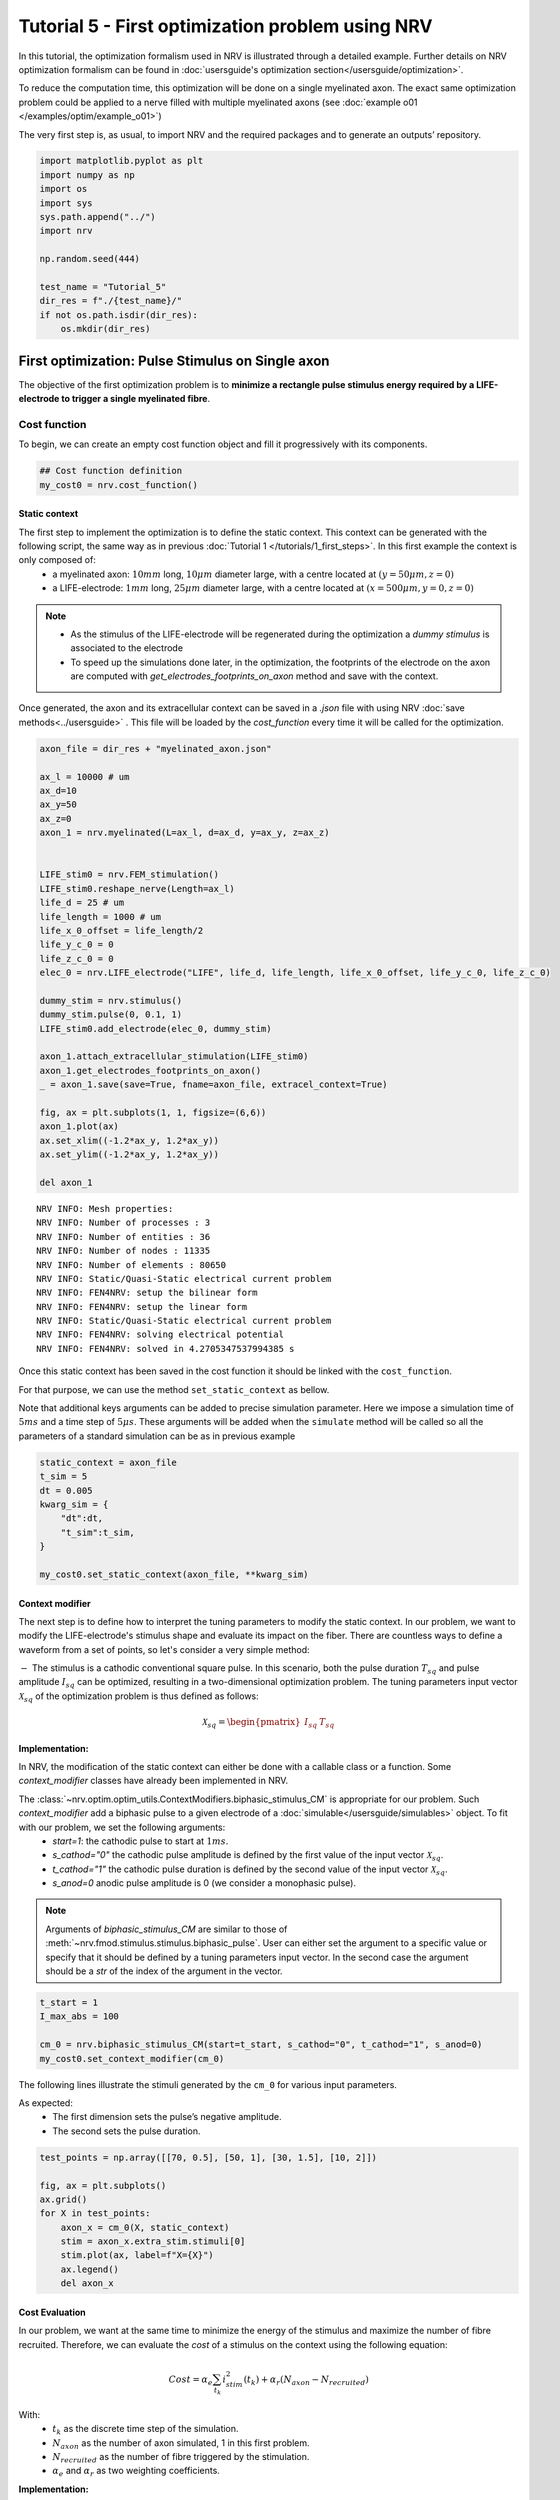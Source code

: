 =================================================
Tutorial 5 - First optimization problem using NRV
=================================================

In this tutorial, the optimization formalism used in NRV is illustrated
through a detailed example. Further details on NRV optimization
formalism can be found in
:doc:`usersguide's optimization section</usersguide/optimization>`.

To reduce the computation time, this optimization will be done on a
single myelinated axon. The exact same optimization problem could be
applied to a nerve filled with multiple myelinated axons (see :doc:`example o01 </examples/optim/example_o01>`)

The very first step is, as usual, to import NRV and the required
packages and to generate an outputs’ repository.

.. code:: ipython3

    import matplotlib.pyplot as plt
    import numpy as np
    import os
    import sys
    sys.path.append("../")
    import nrv
    
    np.random.seed(444)
    
    test_name = "Tutorial_5"
    dir_res = f"./{test_name}/"
    if not os.path.isdir(dir_res):
        os.mkdir(dir_res)

First optimization: Pulse Stimulus on Single axon
=================================================

The objective of the first optimization problem is to **minimize a
rectangle pulse stimulus energy required by a LIFE-electrode to trigger
a single myelinated fibre**.

Cost function
-------------

To begin, we can create an empty cost function object and fill it
progressively with its components.

.. code:: ipython3

    ## Cost function definition
    my_cost0 = nrv.cost_function()


Static context
~~~~~~~~~~~~~~

The first step to implement the optimization is to define the static context. This context can be generated with the following script, the same way as in previous :doc:`Tutorial 1 </tutorials/1_first_steps>`. In this first example the context is only composed of:
 * a myelinated axon: :math:`10mm` long, :math:`10\mu m` diameter large, with a centre located at :math:`(y=50\mu m, z=0)`
 * a LIFE-electrode: :math:`1mm` long, :math:`25\mu m` diameter large, with a centre located at :math:`(x=500\mu m, y=0, z=0)`


.. note::

    *  As the stimulus of the LIFE-electrode will be regenerated during the optimization a *dummy stimulus* is associated to the electrode

    * To speed up the simulations done later, in the optimization, the footprints of the electrode on the axon are computed with `get_electrodes_footprints_on_axon` method and save with the context.


Once generated, the axon and its extracellular context can be saved in a `.json` file with using NRV :doc:`save methods<../usersguide>` . This file will be loaded by the `cost_function` every time it will be called for the optimization.



.. code:: ipython3

    axon_file = dir_res + "myelinated_axon.json"
    
    ax_l = 10000 # um
    ax_d=10
    ax_y=50
    ax_z=0
    axon_1 = nrv.myelinated(L=ax_l, d=ax_d, y=ax_y, z=ax_z)
    
    
    LIFE_stim0 = nrv.FEM_stimulation()
    LIFE_stim0.reshape_nerve(Length=ax_l)
    life_d = 25 # um
    life_length = 1000 # um
    life_x_0_offset = life_length/2
    life_y_c_0 = 0
    life_z_c_0 = 0
    elec_0 = nrv.LIFE_electrode("LIFE", life_d, life_length, life_x_0_offset, life_y_c_0, life_z_c_0)
    
    dummy_stim = nrv.stimulus()
    dummy_stim.pulse(0, 0.1, 1)
    LIFE_stim0.add_electrode(elec_0, dummy_stim)
    
    axon_1.attach_extracellular_stimulation(LIFE_stim0)
    axon_1.get_electrodes_footprints_on_axon()
    _ = axon_1.save(save=True, fname=axon_file, extracel_context=True)
    
    fig, ax = plt.subplots(1, 1, figsize=(6,6))
    axon_1.plot(ax)
    ax.set_xlim((-1.2*ax_y, 1.2*ax_y))
    ax.set_ylim((-1.2*ax_y, 1.2*ax_y))
    
    del axon_1


.. parsed-literal::

    NRV INFO: Mesh properties:
    NRV INFO: Number of processes : 3
    NRV INFO: Number of entities : 36
    NRV INFO: Number of nodes : 11335
    NRV INFO: Number of elements : 80650
    NRV INFO: Static/Quasi-Static electrical current problem
    NRV INFO: FEN4NRV: setup the bilinear form
    NRV INFO: FEN4NRV: setup the linear form
    NRV INFO: Static/Quasi-Static electrical current problem
    NRV INFO: FEN4NRV: solving electrical potential
    NRV INFO: FEN4NRV: solved in 4.2705347537994385 s



.. image:: 5_first_optimization_files/5_first_optimization_5_1.png


Once this static context has been saved in the cost function it should
be linked with the ``cost_function``.

For that purpose, we can use the method ``set_static_context`` as
bellow.

Note that additional keys arguments can be added to precise simulation
parameter. Here we impose a simulation time of :math:`5ms` and a time
step of :math:`5\mu s`. These arguments will be added when the
``simulate`` method will be called so all the parameters of a standard
simulation can be as in previous example

.. code:: ipython3

    static_context = axon_file
    t_sim = 5
    dt = 0.005
    kwarg_sim = {
        "dt":dt,
        "t_sim":t_sim,
    }
    
    my_cost0.set_static_context(axon_file, **kwarg_sim)


Context modifier
~~~~~~~~~~~~~~~~

The next step is to define how to interpret the tuning parameters to modify the static context. In our problem, we want to modify the LIFE-electrode's stimulus shape and evaluate its impact on the fiber. There are countless ways to define a waveform from a set of points, so let's consider a very simple method:

:math:`-` The stimulus is a cathodic conventional square pulse. In this scenario, both the pulse duration :math:`T_{sq}` and pulse amplitude :math:`I_{sq}` can be optimized, resulting in a two-dimensional optimization problem. The tuning parameters input vector :math:`\mathcal{X}_{sq}` of the optimization problem is thus defined as follows:

.. math::

    \mathcal{X}_{sq} = \begin{pmatrix} I_{sq} & T_{sq} \end{pmatrix} \;


**Implementation:**

In NRV, the modification of the static context can either be done with a callable class or a function. Some `context_modifier` classes have already been implemented in NRV.

The :class:`~nrv.optim.optim_utils.ContextModifiers.biphasic_stimulus_CM` is appropriate for our problem. Such `context_modifier` add a biphasic pulse to a given electrode of a :doc:`simulable</usersguide/simulables>` object. To fit with our problem, we set the following arguments:
 * `start=1`: the cathodic pulse to start at :math:`1ms`.
 * `s_cathod="0"` the cathodic pulse amplitude is defined by the first value of the input vector :math:`\mathcal{X}_{sq}`.
 * `t_cathod="1"` the cathodic pulse duration is defined by the second value of the input vector :math:`\mathcal{X}_{sq}`.
 * `s_anod=0` anodic pulse amplitude is 0 (we consider a monophasic pulse).

.. note::
    Arguments of `biphasic_stimulus_CM` are similar to those of :meth:`~nrv.fmod.stimulus.stimulus.biphasic_pulse`. User can either set the argument to a specific value or specify that it should be defined by a tuning parameters input vector. In the second case the argument should be a `str` of the index of the argument in the vector.


.. code:: ipython3

    t_start = 1
    I_max_abs = 100
    
    cm_0 = nrv.biphasic_stimulus_CM(start=t_start, s_cathod="0", t_cathod="1", s_anod=0)
    my_cost0.set_context_modifier(cm_0)

The following lines illustrate the stimuli generated by the ``cm_0`` for
various input parameters.

As expected: 
 * The first dimension sets the pulse’s negative amplitude.
 * The second sets the pulse duration.

.. code:: ipython3

    test_points = np.array([[70, 0.5], [50, 1], [30, 1.5], [10, 2]])
    
    fig, ax = plt.subplots()
    ax.grid()
    for X in test_points:
        axon_x = cm_0(X, static_context)
        stim = axon_x.extra_stim.stimuli[0]
        stim.plot(ax, label=f"X={X}")
        ax.legend()
        del axon_x



.. image:: 5_first_optimization_files/5_first_optimization_11_0.png

Cost Evaluation
~~~~~~~~~~~~~~~

In our problem, we want at the same time to minimize the energy of the stimulus and maximize the number of fibre recruited. Therefore, we can evaluate the *cost* of a stimulus on the context using the following equation:

.. math::

    Cost = \alpha_e\sum_{t_k}{i_{stim}^2(t_k)}+\alpha_r(N_{axon}-N_{recruited})


With:
 * :math:`t_k` as the discrete time step of the simulation.
 * :math:`N_{axon}` as the number of axon simulated, 1 in this first problem.
 * :math:`N_{recruited}` as the number of fibre triggered by the stimulation.
 * :math:`\alpha_e` and :math:`\alpha_r` as two weighting coefficients.


**Implementation:**

In NRV, the computation of this cost from simulation results is handled by a function or a callable class instance called `cost_evaluation`. As for `context_modifier`, several `cost_evaluation` classes are already implemented in the NRV package. These classes can be combined with algebraic operations to easily generate more complex cases.

Here, the cost evaluation is generated using two classes implemented in NRV:
 1. `recrutement_count_CE`: computes the number of triggered fibres.

 2. `stim_energy_CE`: computes a value proportional to the stimulus energy.


.. note::

    * The second term of the equation (:math:`\alpha_r(N_{axon} - N_{recruited})`) essentially represents a function that is 1 if the fibre is triggered and 0 otherwise. This seemingly complicated notation allows us to use the same equation to evaluate a stimulus in contexts involving a larger number of axons.

    * With a good knowledge of the simulation results, it is possible to implement custom `cost_evaluation`, similar to `context_modifier`. It should be a function or a callable class taking a `sim_results` object and any additional `kwargs` parameters, returning a corresponding cost (`float`).




.. code:: ipython3

    costR = nrv.recrutement_count_CE(reverse=True)
    costC = nrv.stim_energy_CE()
    
    cost_evaluation = costR + 0.01 * costC
    my_cost0.set_cost_evaluation(cost_evaluation)

Optimization problem
--------------------

At this point, the cost function that should be minimized is fully defined. We can now proceed to define the entire optimization process by selecting the appropriate optimizer.

The cost function defined for this problem is not continuous due to the second term of the cost evaluation equation (:math:`\alpha_r(N_{axon} - N_{recruited})`). Therefore, a meta-heuristic approach is more suitable for our needs.

We can thus instantiate a :class:`~nrv.optim.Optimizers.PSO_optimizer` object adapted to our problem as bellow. The parameters relative to the optimization are added at the instantiation. Here:
 * ``maxiter``: sets the number of iterations of the optimization.
 * ``n_particles``: set the number of particle of the swarm.
 * ``opt_type``: sets the neighbour topology as star (when “global”) or ring (when “local”).
 * ``options``: sets the ``Pyswarms``\’s PSO option.
 * ``bh_strategy``: sets the out-of-bounds handling strategy.

See `Pyswarms <https://pyswarms.readthedocs.io/en/latest/>`__ documentation for more information

.. code:: ipython3

    pso_kwargs = {
        "maxiter" : 50,
        "n_particles" : 20,
        "opt_type" : "local",
        "options": {'c1': 0.6, 'c2': 0.6, 'w': 0.8, 'k': 3, 'p': 1},
        "bh_strategy": "reflective",
    }
    pso_opt = nrv.PSO_optimizer(**pso_kwargs)

Once both the ``cost_function`` and the ``optimizer`` are defined the
optimization problem can be simply as bellow

.. code:: ipython3

    # Problem definition
    my_prob = nrv.Problem()
    my_prob.costfunction = my_cost0
    my_prob.optimizer = pso_opt


By calling this optimizer we can the run the optimization. Additional parameters can be set at this time using key arguments. Here, we use this option to set the PSO parameters relative to this problem:
 * ``dimensions``: dimension of the input vector
 * ``bounds``: boundaries of each dimension of the input vector
 * ``comment``: optional `str` comment which will be added to the results dictionary

An :class:`~nrv.optim.optim_utils.optim_results.optim_results` instance will be returned from the optimization containing all results and parameters of the optimization.


.. note::

    * The keys to used to parametrize the optimizer are the same as for instantiating the :class:`~nrv.optim.Optimizers.PSO_optimizer`.

    * As `optim_results` class inherit from `nrv_result`, all results can either be access as `dictionary` keys or as class attributes and post-processing built-in method can be used.


.. code:: ipython3

    
    t_end = 0.5
    duration_bound = (0.01, t_end)
    bounds0 = (
        (0, I_max_abs),
        duration_bound
    )
    pso_kwargs_pb_0 = {
        "dimensions" : 2,
        "bounds" : bounds0,
        "comment":"pulse"}
    
    res0 = my_prob(**pso_kwargs_pb_0)


.. parsed-literal::

    pyswarms.single.general_optimizer: 100%|██████████|50/50, best_cost=0.0294


Hurray! The first optimization is now complete.

We can check the best input vector and the best final cost stored in
``res0["x"]`` and ``res0["best_cost"]`` respectively.

.. code:: ipython3

    print("best input vector:", res0["x"], "\nbest cost:", res0["best_cost"])


.. parsed-literal::

    best input vector: [3.9857663821182845, 0.18529750144398588] 
    best cost: 0.02943955063084398


We can explore further the results of the optimization by plotting the
best stimulus shape and the cost history.

.. code:: ipython3

    fig_costs, axs_costs = plt.subplots(2, 1)
    
    stim = cm_0(res0.x, static_context).extra_stim.stimuli[0]
    stim.plot(axs_costs[0])
    axs_costs[0].set_xlabel("best stimulus shape")
    axs_costs[0].set_xlabel("time (ms)")
    axs_costs[0].set_ylabel("amplitude (µA)")
    axs_costs[0].grid()
    
    res0.plot_cost_history(axs_costs[1])
    axs_costs[1].set_xlabel("optimization iteration")
    axs_costs[1].set_ylabel("cost")
    axs_costs[1].grid()
    fig_costs.tight_layout()




.. image:: 5_first_optimization_files/5_first_optimization_23_0.png


Using the method ``compute_best_pos``, the axon with the optimized
stimulus can be simulated.

This can be useful to make sure the axon is activated by plotting the
rasterized :math:`V_{mem}` as in :doc:`Tutorial 1 </tutorials/1_first_steps>`.

.. code:: ipython3

    fig_costs, axs_costs = plt.subplots(2, 1)

    stim = cm_0(res0.x, static_context).extra_stim.stimuli[0]
    stim.plot(axs_costs[0], label="rectangle pulse")
    axs_costs[0].set_xlabel("best stimulus shape")
    axs_costs[0].set_xlabel("time (ms)")
    axs_costs[0].set_ylabel("amplitude (µA)")
    axs_costs[0].grid()

    res0.plot_cost_history(axs_costs[1])
    axs_costs[1].set_xlabel("optimization iteration")
    axs_costs[1].set_ylabel("cost")
    axs_costs[1].grid()
    fig_costs.tight_layout()





.. image:: 5_first_optimization_files/5_first_optimization_25_0.png


Second optimization spline interpolated stimulus
================================================

At this point, we have found a rectangle pulse stimulus shape triggering our fibre with a minimal energy. Let’s see if we can find a better cost with a more complex stimulus shape.

In this new problem, we can define the stimulus as a cathodic pulse through interpolated splines over :math:`2` points which are individually defined in time and amplitude. This second optimization scenario results in a :math:`4`-dimensional problem with the input vector :math:`\mathcal{X}_{s_2}` defined as:

.. math::


   \mathcal{X}_{s_2} = \begin{pmatrix} I_{s_1} & t_{s_1} & I_{s_2} & t_{s_2}    \end{pmatrix}

With :math:`I_{s_1}` and :math:`t_{s_1}` the amplitude and time of the first point and :math:`I_{s_2}` and :math:`t_{s_2}` those of the second.

As in the first optimization, the stimulus generation from input vector is handled by the ``context_modifier``. So let’s define a new one which will fit our purpose. 
This can be done using another built-in class in NRV, :class:`~nrv.optim.optim_utils.ContextModifiers.stimulus_CM` and by using :func:`~nrv.optim.optim_utils.OptimFunctions.interpolate_Npts` as interpellator.

.. code:: ipython3

    kwrgs_interp = {
        "dt": dt,
        "amp_start": 0,
        "amp_stop": 0,
        "intertype": "Spline",
        "bounds": (-I_max_abs, 0),
        "t_sim":t_sim,
        "t_end": t_end,
        "t_shift": t_start,
        }
    cm_1 = nrv.stimulus_CM(interpolator=nrv.interpolate_Npts, intrep_kwargs=kwrgs_interp, t_sim=t_sim)

As before, we can plot several stimulus shapes generated from this new
``context_modifier``

.. code:: ipython3

    test_points = np.array([[.1, -10, .2, -20], [.1, -60, .3, -45]])
    
    fig, ax = plt.subplots()
    ax.grid()
    for X in test_points:
        axon_x = cm_1(X, static_context)
        stim = axon_x.extra_stim.stimuli[0]
        stim.plot(ax, label=f"X={X}")
        plt.scatter(t_start+X[::2], X[1::2])
        ax.legend()
        del axon_x



.. image:: 5_first_optimization_files/5_first_optimization_29_0.png


This time all the components of the new ``cost_function`` are already
defined. It can thus be directly defined at the instantiation of the
``cost_function`` as bellow.

.. code:: ipython3

    my_cost_1 = nrv.cost_function(
        static_context=static_context,
        context_modifier=cm_1,
        cost_evaluation=cost_evaluation,
        kwargs_S=kwarg_sim)

We can now update our optimization problem with this second
``cost_function``.

Since the number of dimensions and the bounds of each dimension are
different from the first problem, the optimizer parameters must also be
updated. This can be done when running the optimization.

.. code:: ipython3

    my_prob.costfunction = my_cost_1
    
    I_bound = (-I_max_abs, 0)
    t_bound = (0, t_end)
    bounds1 = (t_bound, I_bound, t_bound, I_bound)
    pso_kwargs_pb_1 = {
        "dimensions" : 4,
        "bounds" : bounds1,
        "comment":"spline",
    }
    
    res1 = my_prob(**pso_kwargs_pb_1)


.. parsed-literal::

    pyswarms.single.general_optimizer: 100%|██████████|50/50, best_cost=0.0279


Finally, we can update the figure of the first results with this new
optimized stimulus and the cost history to compare the results.

.. code:: ipython3

    stim = cm_1(res1.x, static_context).extra_stim.stimuli[0]
    stim.plot(axs_costs[0], label="spline interpolated pulse")
    axs_costs[0].legend()
    res1.plot_cost_history(axs_costs[1])
    fig_costs


.. image:: 5_first_optimization_files/5_first_optimization_35_0.png


